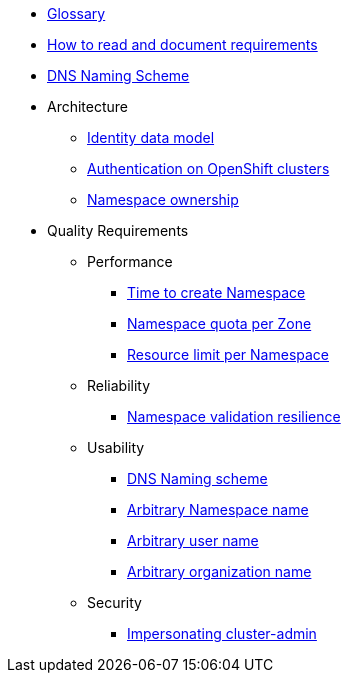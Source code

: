 * xref:appuio-cloud:ROOT:references/glossary.adoc[Glossary]
* xref:appuio-cloud:ROOT:references/document-requirements.adoc[How to read and document requirements]
* xref:appuio-cloud:ROOT:references/dns-naming-scheme.adoc[DNS Naming Scheme]


* Architecture

** xref:appuio-cloud:ROOT:references/architecture/identity-data-model.adoc[Identity data model]
** xref:appuio-cloud:ROOT:references/architecture/openshift-authentication.adoc[Authentication on OpenShift clusters]
** xref:appuio-cloud:ROOT:references/architecture/namespace-ownership.adoc[Namespace ownership]

* Quality Requirements

** Performance
*** xref:appuio-cloud:ROOT:references/quality-requirements/performance/ns-create-time.adoc[Time to create Namespace]
*** xref:appuio-cloud:ROOT:references/quality-requirements/performance/ns-quota.adoc[Namespace quota per Zone]
*** xref:appuio-cloud:ROOT:references/quality-requirements/performance/resource-quota.adoc[Resource limit per Namespace]

** Reliability
*** xref:appuio-cloud:ROOT:references/quality-requirements/reliability/ns-validation-resilience.adoc[Namespace validation resilience]

** Usability
*** xref:appuio-cloud:ROOT:references/quality-requirements/usability/dns-naming-scheme.adoc[DNS Naming scheme]
*** xref:appuio-cloud:ROOT:references/quality-requirements/usability/ns-arbitrary-name.adoc[Arbitrary Namespace name]
*** xref:appuio-cloud:ROOT:references/quality-requirements/usability/user-arbitrary-name.adoc[Arbitrary user name]
*** xref:appuio-cloud:ROOT:references/quality-requirements/usability/organization-arbitrary-name.adoc[Arbitrary organization name]

** Security
*** xref:appuio-cloud:ROOT:references/quality-requirements/security/impersonating-cluster-admin.adoc[Impersonating cluster-admin]
